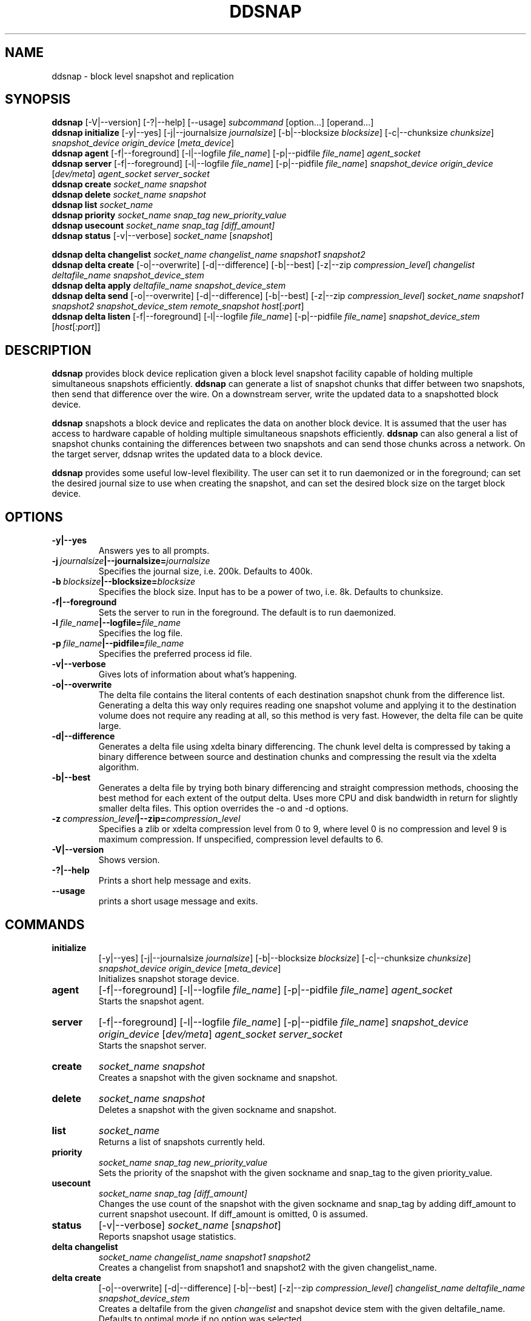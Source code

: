 .TH DDSNAP 8 "Jan 3, 2007" "Linux"
.SH NAME
ddsnap \- block level snapshot and replication

\fB
.SH SYNOPSIS
.B ddsnap
[\-V|--version] [-?|--help] [--usage] \fIsubcommand\fP [option\.\.\.] [operand...]
.br
.B ddsnap initialize
[\-y|--yes] [-j|--journalsize \fIjournalsize\fP] [-b|--blocksize \fIblocksize\fP] [-c|--chunksize \fIchunksize\fP] \fIsnapshot_device\fP \fIorigin_device\fP [\fImeta_device\fP]
.br
.B ddsnap agent 
[\-f|--foreground] [-l|--logfile \fIfile_name\fP] [-p|--pidfile \fIfile_name\fP] \fIagent_socket\fP
.br
.B ddsnap server 
[\-f|--foreground] [-l|--logfile \fIfile_name\fP] [-p|--pidfile \fIfile_name\fP] \fIsnapshot_device\fP \fIorigin_device\fP [\fIdev/meta\fP] \fIagent_socket\fP \fIserver_socket\fP
.br
.B ddsnap create
.I socket_name snapshot
.br
.B ddsnap delete
.I socket_name snapshot
.br
.B ddsnap list
.I socket_name
.br
.B ddsnap priority
.I socket_name snap_tag new_priority_value
.br
.B ddsnap usecount
.I socket_name snap_tag [diff_amount]
.br
.B ddsnap status
[\-v|--verbose] \fIsocket_name\fP [\fIsnapshot\fP]
.br

.B ddsnap delta changelist
.I socket_name changelist_name snapshot1 snapshot2
.br
.B ddsnap delta create
[-o|--overwrite] [-d|--difference] [-b|--best] [-z|--zip \fIcompression_level\fP] 
.I changelist deltafile_name snapshot_device_stem
.br
.B ddsnap delta apply 
.I deltafile_name snapshot_device_stem
.br
.B ddsnap delta send
[-o|--overwrite] [-d|--difference] [-b|--best] [-z|--zip \fIcompression_level\fP] 
.I socket_name snapshot1 snapshot2 snapshot_device_stem remote_snapshot
\fIhost\fP[\fI:port\fP]
.br
.B ddsnap delta listen
[\-f|--foreground] [-l|--logfile \fIfile_name\fP] [-p|--pidfile \fIfile_name\fP] \fIsnapshot_device_stem\fP [\fIhost\fP[\fI:port\fP]]

.SH DESCRIPTION
\fBddsnap\fP provides block device replication given a block level snapshot facility capable of holding multiple simultaneous snapshots efficiently. \fBddsnap\fP can generate a list of snapshot chunks that differ between two snapshots, then send that difference over the wire. On a downstream server, write the updated data to a snapshotted block device.

\fBddsnap\fP snapshots a block device and replicates the data on another block device. It is assumed that the user has access to hardware capable of holding multiple simultaneous snapshots efficiently.
\fBddsnap\fP can also general a list of snapshot chunks containing the differences between two snapshots and can send those chunks across a network. On the target server, ddsnap writes the updated data to a block device.

\fBddsnap\fP provides some useful low\-level flexibility. The user can set it to run daemonized or in the foreground; can set the desired journal size to use when creating the snapshot, and can set the desired block size on the target block device.

.SH OPTIONS
.IP \fB\-y|--yes
.br
Answers yes to all prompts.
.IP \fB\-j\ \fIjournalsize\fB|--journalsize=\fIjournalsize
.br
Specifies the journal size, i.e. 200k. Defaults to 400k.
.IP \fB\-b\ \fIblocksize\fB|--blocksize=\fIblocksize
.br
Specifies the block size. Input has to be a power of two, i.e. 8k. Defaults to chunksize.
.IP \fB-f|--foreground
.br
Sets the server to run in the foreground. The default is to run daemonized.
.IP \fB\-l\ \fIfile_name\fB|--logfile=\fIfile_name
.br
Specifies the log file.
.IP \fB\-p\ \fIfile_name\fB|--pidfile=\fIfile_name
.br
Specifies the preferred process id file.
.IP \fB\-v|--verbose
.br
Gives lots of information about what's happening.
.IP \fB\-o|--overwrite
.br
The delta file contains the literal contents of each destination snapshot chunk from the difference list.  Generating a delta this way only requires reading one snapshot volume and applying it to the destination volume does not require any reading at all, so this method is very fast.  However, the delta file can be quite large.
.IP \fB\-d|--difference
.br
Generates a delta file using xdelta binary differencing. The chunk level delta is compressed by taking a binary difference between source and destination chunks and compressing the result via the xdelta algorithm.
.IP \fB\-b|--best
.br
Generates a delta file by trying both binary differencing and straight compression methods, choosing the best method for each extent of the output delta.  Uses more CPU and disk bandwidth in return for slightly smaller delta files.
This option overrides the \-o and \-d options.
.IP \fB\-z\ \fIcompression_level\fB|--zip=\fIcompression_level
.br
Specifies a zlib or xdelta compression level from 0 to 9, where level 0 is no compression and level 9 is maximum compression. If unspecified, compression level defaults to 6.
.IP \fB\-V|--version
.br
Shows version.
.IP \fB\-?|--help
.br
Prints a short help message and exits.
.IP \fB\--usage
.br
prints a short usage message and exits.

.SH COMMANDS
.IP \fBinitialize\fP 
[\-y|--yes] [-j|--journalsize \fIjournalsize\fP] [-b|--blocksize \fIblocksize\fP] [-c|--chunksize \fIchunksize\fP] 
.I snapshot_device origin_device 
[\fImeta_device\fP]
.br
Initializes snapshot storage device.
.IP \fBagent
[\-f|--foreground] [-l|--logfile \fIfile_name\fP] [-p|--pidfile \fIfile_name\fP] 
.I agent_socket
.br
Starts the snapshot agent.
.IP \fBserver
[\-f|--foreground] [-l|--logfile \fIfile_name\fP] [-p|--pidfile \fIfile_name\fP] 
.I snapshot_device origin_device 
[\fIdev/meta\fP] 
.I agent_socket server_socket
.br
Starts the snapshot server.
.IP \fBcreate
.I socket_name snapshot
.br
Creates a snapshot with the given sockname and snapshot.
.IP \fBdelete
.I socket_name snapshot
.br
Deletes a snapshot with the given sockname and snapshot.
.IP \fBlist
.I socket_name
.br
Returns a list of snapshots currently held.
.IP \fBpriority
.I socket_name snap_tag new_priority_value
.br
Sets the priority of the snapshot with the given sockname and snap_tag to the given priority_value.
.IP \fBusecount
.I socket_name snap_tag [diff_amount]
.br
Changes the use count of the snapshot with the given sockname and snap_tag by adding diff_amount to current snapshot usecount.  If diff_amount is omitted, 0 is assumed.
.IP \fBstatus
[\-v|--verbose] \fIsocket_name\fP [\fIsnapshot\fP]
.br
Reports snapshot usage statistics.
.IP \fBdelta\ \fBchangelist\fP
.I socket_name changelist_name snapshot1 snapshot2
.br
Creates a changelist from snapshot1 and snapshot2 with the given changelist_name.
.IP \fBdelta\ \fBcreate\fP 
[-o|--overwrite] [-d|--difference] [-b|--best] [-z|--zip \fIcompression_level\fP] 
.I changelist_name deltafile_name snapshot_device_stem
.br
Creates a deltafile from the given \fIchangelist\fP and snapshot device stem with the given deltafile_name. Defaults to optimal mode if no option was selected.
.IP \fBdelta\ \fBapply\fP
.I deltafile_name snapshot_device_stem
.br
Applies the deltafile to the given device.
.IP \fBdelta\ \fBsend\fP 
[-o|--overwrite] [-d|--difference] [-b|--best] [-z|--zip \fIcompression_level\fP] 
.I socket_name snapshot1 snapshot2 snapshot_device_stem remote_snapshot
\fIhost\fP[\fI:port\fP]
.br
Sends a deltafile to a downstream server.
.IP \fBdelta\ \fBlisten\fP 
[\-f|--foreground] [-l|--logfile \fIstring\fP] [-p|--pidfile \fIstring\fP] \fIsnapshot_device_stem\fP [\fIhost\fP[\fI:port\fP]]
.br
Listens for a deltafile arriving from upstream.

.SH EXAMPLES
# Initializing snapshot storage device
.TP
.B
sudo ./\fBddsnap initialize\fP \fI/dev/test\-snapstore\fP \fI/dev/test-origin\fP
.PP
# Start up the agent server
.TP
.B
sudo ./\fBddsnap agent\fP \fI/tmp/control\fP
.PP
# Start up the snapshot server
.TP
.B
sudo ./\fBddsnap server\fP \fI/dev/test\-snapstore\fP \fI/dev/test-origin\fP \fI/tmp/control\fP \fI/tmp/server\fP
.PP
# Creating a snapshot
.TP
.B
sudo ./\fBddsnap create\fP \fI/tmp/server\fP \fI0\fP
.PP
# Creating a changelist named \fIchangelist0\-1\fP given \fI/tmp/server\fP and two snapshots (\fI0\fP and \fI1\fP)
.TP
.B
sudo ./\fBddsnap delta changelist\fP \fI/tmp/server\fP \fIchangelist0\-1\fP \fI0\fP \fI1\fP
.PP
# Creating a deltafile named \fIdeltafile0\-1\fP based on \fIchangelist0-1\fP, \fI/dev/mapper/snapshot(0)\fP and \fI/dev/mapper/snapshot(1)\fP in \fIraw\fP mode
.TP
.B
sudo ./\fBddsnap delta create\fP \fI\-o\fP \fIchangelist0-1\fP \fIdeltafile0-1\fP \fI/dev/mapper/snapshot\fP
.PP
# Applying a deltafile name \fIdeltafile0\-1\fP to a device named \fI/dev/mapper/vol\fP
.TP
.B
sudo ./\fBddsnap delta apply\fP \fI/path/to/deltafile0\-1\fP \fI/dev/mapper/vol\fP
.SH TERMINOLOGY
.TP
\fBsnapshot\fP \- a virtually instant copy of a defined collection of data created at a particular instant in time.
.TP
\fBorigin volume\fP \- One of two block devices underlying a virtual snapshot device.  This volume is mapped one-to-one to a snapshot origin virtual device.  The virtual device could be removed and the underlying origin volume accessed directly, at the risk of losing the integrity of any snapshots sharing data with the origin.
.TP
\fBsnapshot store\fP \- The other block device underlying a virtual snapshot device.  This volume contains data chunks that were copied from the origin in order to preserve the integrity of snapshot data, or were written directly to the snapshot store via a snapshot virtual device.  It also contains all metadata required to keep track of which snapshot store chunks belong to which snapshots.
.TP
\fBchunk\fP \- a user-definable binary multiple of 4K block size.
.TP
\fBexception\fP \- a chunk of data in the snapshot store, belonging to one or more snapshots.
.SH SEE ALSO
\fBzumastor\fP(8), \fBddraid\fP(8), \fBdmsetup\fP(8)

zumastor project page: http://code.google.com/p/zumastor/
.SH FUTURE ADDITIONS
In the future, we will go further in the direction of hiding the device names, by coming up with a proper library API for creating the virtual devices so we don't need the clumsy dmsetup command any more or the even more clumsy libdevmapper interface, or worse yet, the devmapper ioctl interface.  Our library interface might even offer the option of creating a virtual device with no name, it just gives the program a FD for a device that we set (somehow) to be a virtual origin or snapshot.  No device name ever appears on the filesystem.  I have some misgivings about this idea because we then invite the situation where we can have multiple virtual devices on the same host, referring to the same snapshot.  This ought to work for fine for our \fBddsnap\fP and ddraid devices because they are designed as cluster devices, but I dunno.  I'm still mulliing over the right thing to do there.  This is just to let everybody know that the deficiencies of the current scheme are known, they are being thought about, and for now the result is some visible warts.
.SH BUGS
Please report bugs at \fBhttp://code.google.com/p/zumastor\fP or mail them to \fBzumastor@googlegroups.com\fP.
.SH VERSION
This man page is current for version 0.5 of \fBddsnap\fP.
.SH AUTHORS
.TP
Man page written by Jane Chiu.  Original ddsnap snapshots coded by Daniel Phillips.  Remote replication originally coded by Jane Chiu and Robert Nelson.  Additional coding by Ross Combs.
.SH CREDITS
.TP
\fBddsnap\fP is distributed under the GNU public license, version 2.  See the file COPYING for details.
.TP
This program uses zlib compression library and popt library.  Many people sent patches, lent machines, gave advice and were generally helpful.
.SH THANKS
.TP
Thanks to Google, Red Hat and Sistina Software for supporting this work.  Special thanks to: Mike Todd, Joseph Dries and Matthew O'Keefe.
.TP
The home page of \fBddsnap\fP is \fBhttp://code.google.com/p/zumastor\fP.  This site may cover questions unanswered by this manual page.  Mailing lists for support and development are available at zumastor@googlegroups.com
